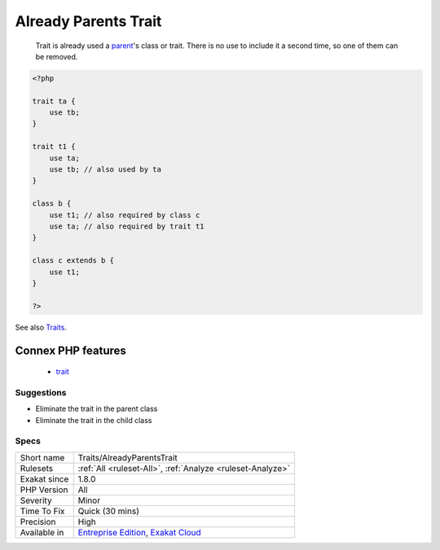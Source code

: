 .. _traits-alreadyparentstrait:

.. _already-parents-trait:

Already Parents Trait
+++++++++++++++++++++

  Trait is already used a `parent <https://www.php.net/manual/en/language.oop5.paamayim-nekudotayim.php>`_'s class or trait. There is no use to include it a second time, so one of them can be removed.

.. code-block:: php
   
   <?php
   
   trait ta {
       use tb;
   }
   
   trait t1 {
       use ta;
       use tb; // also used by ta
   }
   
   class b {
       use t1; // also required by class c
       use ta; // also required by trait t1
   }
   
   class c extends b {
       use t1;
   }
   
   ?>

See also `Traits <https://www.php.net/manual/en/language.oop5.traits.php>`_.

Connex PHP features
-------------------

  + `trait <https://php-dictionary.readthedocs.io/en/latest/dictionary/trait.ini.html>`_


Suggestions
___________

* Eliminate the trait in the parent class
* Eliminate the trait in the child class




Specs
_____

+--------------+-------------------------------------------------------------------------------------------------------------------------+
| Short name   | Traits/AlreadyParentsTrait                                                                                              |
+--------------+-------------------------------------------------------------------------------------------------------------------------+
| Rulesets     | :ref:`All <ruleset-All>`, :ref:`Analyze <ruleset-Analyze>`                                                              |
+--------------+-------------------------------------------------------------------------------------------------------------------------+
| Exakat since | 1.8.0                                                                                                                   |
+--------------+-------------------------------------------------------------------------------------------------------------------------+
| PHP Version  | All                                                                                                                     |
+--------------+-------------------------------------------------------------------------------------------------------------------------+
| Severity     | Minor                                                                                                                   |
+--------------+-------------------------------------------------------------------------------------------------------------------------+
| Time To Fix  | Quick (30 mins)                                                                                                         |
+--------------+-------------------------------------------------------------------------------------------------------------------------+
| Precision    | High                                                                                                                    |
+--------------+-------------------------------------------------------------------------------------------------------------------------+
| Available in | `Entreprise Edition <https://www.exakat.io/entreprise-edition>`_, `Exakat Cloud <https://www.exakat.io/exakat-cloud/>`_ |
+--------------+-------------------------------------------------------------------------------------------------------------------------+


